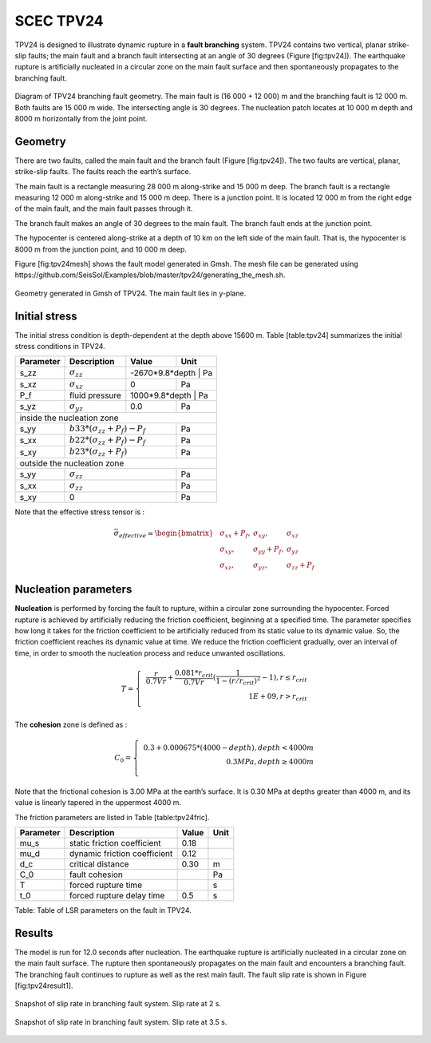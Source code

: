 ..
  SPDX-FileCopyrightText: 2019-2024 SeisSol Group

  SPDX-License-Identifier: BSD-3-Clause

.. _tpv24:

SCEC TPV24
==========

TPV24 is designed to illustrate dynamic rupture in a **fault branching**
system. TPV24 contains two vertical, planar strike-slip faults; the main
fault and a branch fault intersecting at an angle of 30 degrees (Figure
[fig:tpv24]). The earthquake rupture is artificially nucleated in a
circular zone on the main fault surface and then spontaneously
propagates to the branching fault.

.. figure:: LatexFigures/tpv24.png
   :alt: Diagram of TPV24 branching fault geometry.
   :width: 11.00000cm
   :align: center

   Diagram of TPV24 branching fault geometry. The main fault is (16 000
   + 12 000) m and the branching fault is 12 000 m. Both faults are 15 000
   m wide. The intersecting angle is 30 degrees. The nucleation patch locates at 10 000 m depth and 8000 m horizontally from the joint point.

Geometry
~~~~~~~~

There are two faults, called the main fault and the branch fault (Figure
[fig:tpv24]). The two faults are vertical, planar, strike-slip faults.
The faults reach the earth’s surface.

The main fault is a rectangle measuring 28 000 m along-strike and 15 000
m deep. The branch fault is a rectangle measuring 12 000 m along-strike
and 15 000 m deep. There is a junction point. It is located 12 000 m
from the right edge of the main fault, and the main fault passes through
it.

The branch fault makes an angle of 30 degrees to the main fault. The
branch fault ends at the junction point.

The hypocenter is centered along-strike at a depth of 10 km on the left
side of the main fault. That is, the hypocenter is 8000 m from the
junction point, and 10 000 m deep.

Figure [fig:tpv24mesh] shows the fault model generated in Gmsh. The mesh
file can be generated using https://github.com/SeisSol/Examples/blob/master/tpv24/generating_the_mesh.sh.

.. figure:: LatexFigures/tpv24mesh.png
   :alt: Geometry generated in Gmsh of TPV24. Main fault lies in y-plane.
   :width: 9.00000cm
   :align: center

   Geometry generated in Gmsh of TPV24. The main fault lies in y-plane.

Initial stress
~~~~~~~~~~~~~~

The initial stress condition is depth-dependent at the depth above 15600
m. Table [table:tpv24] summarizes the initial stress conditions in
TPV24.

+----------------------------+--------------------------------+---------+-----------------+
| Parameter                  | Description                    | Value   | Unit            |
+============================+================================+=========+=================+
| s\_zz                      | :math:`\sigma_{zz}`            |-2670\*9.8\*depth | Pa     |
+----------------------------+--------------------------------+---------+-----------------+
| s\_xz                      | :math:`\sigma_{xz}`            | 0       | Pa              |
+----------------------------+--------------------------------+---------+-----------------+
| P_f                        | fluid pressure                 | 1000*9.8*depth    | Pa    |
+----------------------------+--------------------------------+---------+-----------------+
| s\_yz                      | :math:`\sigma_{yz}`            | 0.0     |  Pa             |
+----------------------------+--------------------------------+---------+-----------------+
|                           inside the nucleation zone                                    |
+----------------------------+--------------------------------+---------+-----------------+
| s\_yy                      | |  :math:`b33*(\sigma_{zz} + P_f) - P_f` |  Pa             |
+----------------------------+--------------------------------+---------+-----------------+
| s\_xx                      |  | :math:`b22*(\sigma_{zz} + P_f) - P_f` |  Pa             |
+----------------------------+--------------------------------+---------+-----------------+
| s\_xy                      |  | :math:`b23*(\sigma_{zz} + P_f)`       |  Pa             |
+----------------------------+--------------------------------+---------+-----------------+
|                           outside the nucleation zone                                   |
+----------------------------+--------------------------------+---------+-----------------+
| s\_yy                      |                   |  :math:`\sigma_{zz}` |  Pa             |
+----------------------------+--------------------------------+---------+-----------------+
| s\_xx                      |                    | :math:`\sigma_{zz}` |  Pa             |
+----------------------------+--------------------------------+---------+-----------------+
| s\_xy                      |                                  | 0     |  Pa             |
+----------------------------+--------------------------------+---------+-----------------+


Note that the effective stress tensor is :

  .. math::

     \bar{\sigma}_{effective}=
     \begin{bmatrix}
     &\sigma_{xx} + P_f , & \sigma_{xy} ,& \sigma_{xz}  \\
     &\sigma_{xy}, &\sigma_{yy} +P_f , &\sigma_{yz} \\
     &\sigma_{xz} ,&\sigma_{yz} ,  &\sigma_{zz} +P_f
     \end{bmatrix}

Nucleation parameters
~~~~~~~~~~~~~~~~~~~~~

**Nucleation** is performed by forcing the fault to rupture, within a
circular zone surrounding the hypocenter. Forced rupture is achieved by
artificially reducing the friction coefficient, beginning at a specified
time. The parameter specifies how long it takes for the friction
coefficient to be artificially reduced from its static value to its
dynamic value. So, the friction coefficient reaches its dynamic value at
time. We reduce the friction coefficient gradually, over an interval of
time, in order to smooth the nucleation process and reduce unwanted
oscillations.

.. math::

   T = \left\{
   \begin{array}{lr}
   & \frac{r}{0.7Vr} + \frac{0.081*r_{crit} }{0.7Vr} (\frac{1}{1-(r/r_{crit})^2} - 1),  r \leq  r_{crit} \\
   & 1E+09, r > r_{crit}\\
   \end{array}
   \right.

The **cohesion** zone is defined as :

.. math::

   C_0 = \left\{
   \begin{array}{lr}
   & 0.3 + 0.000675 * (4000 - depth),  depth < 4000 m \\
   & 0.3 MPa, depth \geq 4000 m\\
   \end{array}
   \right.

Note that the frictional cohesion is 3.00 MPa at the earth’s surface. It
is 0.30 MPa at depths greater than 4000 m, and its value is linearly
tapered in the uppermost 4000 m.

The friction parameters are listed in Table [table:tpv24fric].

+-------------+--------------------------------+---------+--------+
| Parameter   | Description                    | Value   | Unit   |
+=============+================================+=========+========+
| mu\_s       | static friction coefficient    | 0.18    |        |
+-------------+--------------------------------+---------+--------+
| mu\_d       | dynamic friction coefficient   | 0.12    |        |
+-------------+--------------------------------+---------+--------+
| d\_c        | critical distance              | 0.30    | m      |
+-------------+--------------------------------+---------+--------+
| C\_0        | fault cohesion                 |         | Pa     |
+-------------+--------------------------------+---------+--------+
| T           | forced rupture time            |         | s      |
+-------------+--------------------------------+---------+--------+
| t\_0        | forced rupture delay time      | 0.5     | s      |
+-------------+--------------------------------+---------+--------+

Table: Table of LSR parameters on the fault in TPV24.

Results
~~~~~~~

The model is run for 12.0 seconds after nucleation. The earthquake
rupture is artificially nucleated in a circular zone on the main fault
surface. The rupture then spontaneously propagates on the main fault and
encounters a branching fault. The branching fault continues to rupture
as well as the rest main fault. The fault slip rate is shown in Figure
[fig:tpv24result1].

.. figure:: LatexFigures/tpv24snap1.png
   :alt: snapshot1 of TPV24.
   :width: 9.00000cm
   :align: center

   Snapshot of slip rate in branching fault system. Slip rate at 2 s.

.. figure:: LatexFigures/tpv24snap2.png
   :alt: snapshot1 of TPV24.
   :width: 9.00000cm
   :align: center

   Snapshot of slip rate in branching fault system. Slip rate at 3.5 s.


